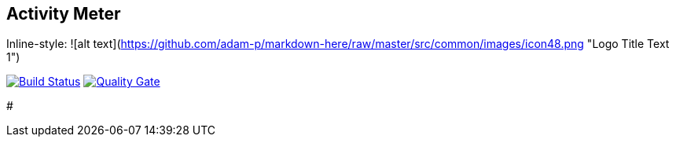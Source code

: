 //[![Build status](https://travis-ci.org/sweIhm/sweiproject-tg2b-4.svg?branch=master)](https://travis-ci.org/sweIhm/sweiproject-tg2b-4) [![Quality Gate](https://sonarcloud.io/api/badges/gate?key=org.springframework:tg2b4)](https://sonarcloud.io/dashboard/index/org.springframework:tg2b4)

## Activity Meter

Inline-style: ![alt text](https://github.com/adam-p/markdown-here/raw/master/src/common/images/icon48.png "Logo Title Text 1")
==============================

image:https://travis-ci.org/sweIhm/sweiproject-tg2b-4.svg?branch=master["Build Status", link="https://travis-ci.org/sweIhm/sweiproject-tg2b-4"]
image:https://sonarcloud.io/api/badges/gate?key=org.springframework:tg2b4["Quality Gate", link="https://sonarcloud.io/dashboard/index/org.springframework:tg2b4"]

#
